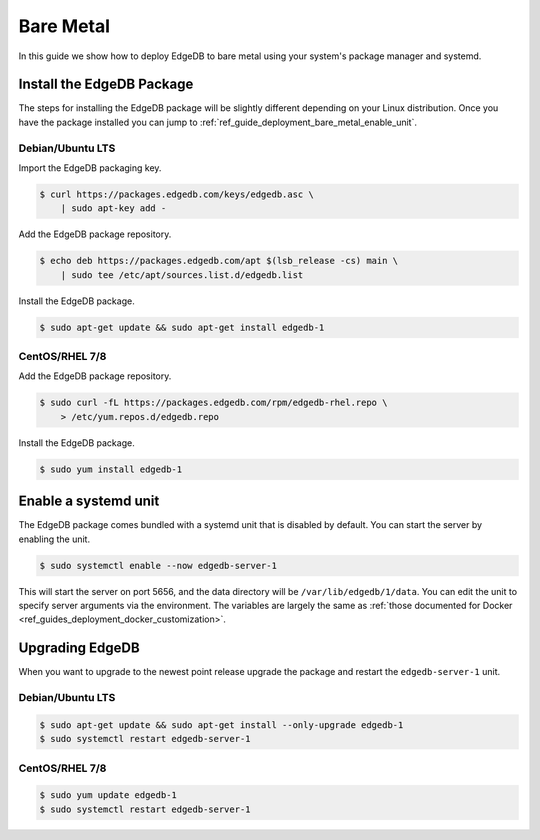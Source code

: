 .. _ref_guide_deployment_bare_metal:

==========
Bare Metal
==========

In this guide we show how to deploy EdgeDB to bare metal using your system's
package manager and systemd.


Install the EdgeDB Package
==========================

The steps for installing the EdgeDB package will be slightly different
depending on your Linux distribution. Once you have the package installed you
can jump to :ref:`ref_guide_deployment_bare_metal_enable_unit`.


Debian/Ubuntu LTS
-----------------
Import the EdgeDB packaging key.

.. code-block:: bash

   $ curl https://packages.edgedb.com/keys/edgedb.asc \
       | sudo apt-key add -

Add the EdgeDB package repository.

.. code-block:: bash

   $ echo deb https://packages.edgedb.com/apt $(lsb_release -cs) main \
       | sudo tee /etc/apt/sources.list.d/edgedb.list

Install the EdgeDB package.

.. code-block:: bash

   $ sudo apt-get update && sudo apt-get install edgedb-1


CentOS/RHEL 7/8
---------------
Add the EdgeDB package repository.

.. code-block:: bash

   $ sudo curl -fL https://packages.edgedb.com/rpm/edgedb-rhel.repo \
       > /etc/yum.repos.d/edgedb.repo

Install the EdgeDB package.

.. code-block:: bash

   $ sudo yum install edgedb-1


.. _ref_guide_deployment_bare_metal_enable_unit:

Enable a systemd unit
=====================

The EdgeDB package comes bundled with a systemd unit that is disabled by
default. You can start the server by enabling the unit.

.. code-block:: bash

   $ sudo systemctl enable --now edgedb-server-1

This will start the server on port 5656, and the data directory will be
``/var/lib/edgedb/1/data``. You can edit the unit to specify server arguments
via the environment. The variables are largely the same as :ref:`those
documented for Docker <ref_guides_deployment_docker_customization>`.


Upgrading EdgeDB
================

When you want to upgrade to the newest point release upgrade the package and
restart the ``edgedb-server-1`` unit.


Debian/Ubuntu LTS
-----------------

.. code-block:: bash

   $ sudo apt-get update && sudo apt-get install --only-upgrade edgedb-1
   $ sudo systemctl restart edgedb-server-1


CentOS/RHEL 7/8
---------------

.. code-block:: bash

   $ sudo yum update edgedb-1
   $ sudo systemctl restart edgedb-server-1
